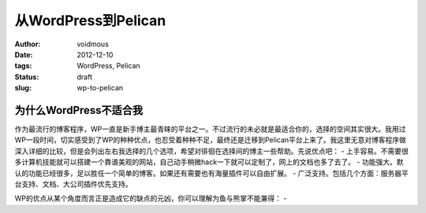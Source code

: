 从WordPress到Pelican
####################
:author: voidmous
:date: 2012-12-10
:tags: WordPress, Pelican
:status: draft
:slug: wp-to-pelican

为什么WordPress不适合我
=======================
作为最流行的博客程序，WP一直是新手博主最青睐的平台之一。不过流行的未必就是最适合你的，选择的空间其实很大。我用过WP一段时间，切实感受到了WP的种种优点，也忍受着种种不足，最终还是迁移到Pelican平台上来了。我这里无意对博客程序做深入详细的比较，但是会列出左右我选择的几个选项，希望对徘徊在选择间的博主一些帮助。先说优点吧：
- 上手容易。不需要很多计算机技能就可以搭建一个靠谱美观的网站，自己动手稍微hack一下就可以定制了，网上的文档也多了去了。
- 功能强大。默认的功能已经很多，足以胜任一个简单的博客。如果还有需要也有海量插件可以自由扩展。
- 广泛支持。包括几个方面：服务器平台支持、文档、大公司插件优先支持。

WP的优点从某个角度而言正是造成它的缺点的元凶，你可以理解为鱼与熊掌不能兼得：
- 

